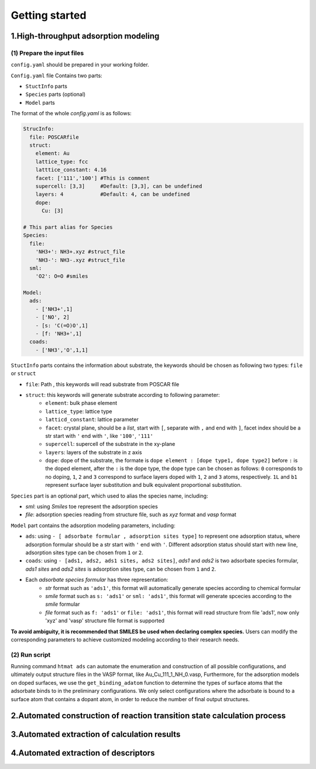 **Getting started**
===================

**1.High-throughput adsorption modeling**
------------------------------------------------

(1) Prepare the input files
~~~~~~~~~~~~~~~~~~~~~~~~~~~

``config.yaml`` should be prepared in your working folder.

``Config.yaml`` file Contains two parts:

* ``StuctInfo`` parts
* ``Species`` parts (optional)
* ``Model`` parts

The format of the whole `config.yaml` is as follows:

.. code-block:: console

    StrucInfo:
      file: POSCARfile
      struct:
        element: Au
        lattice_type: fcc
        latttice_constant: 4.16
        facet: ['111','100'] #This is comment
        supercell: [3,3]     #Default: [3,3], can be undefined
        layers: 4            #Default: 4, can be undefined
        dope:
          Cu: [3]

    # This part alias for Species
    Species:
      file:
        'NH3+': NH3+.xyz #struct_file
        'NH3-': NH3-.xyz #struct_file
      sml:
        'O2': O=O #smiles

    Model:
      ads:
        - ['NH3+',1]
        - ['NO', 2]
        - [s: 'C(=O)O',1]
        - [f: 'NH3+',1]
      coads:
        - ['NH3','O',1,1]

``StuctInfo`` parts contains the information about substrate,
the keywords should be chosen as following two types: ``file`` or ``struct``

* ``file``: Path , this keywords will read substrate from POSCAR file
* ``struct``: this keywords will generate substrate according to following parameter:
    * ``element``: bulk phase element
    * ``lattice_type``: lattice type
    * ``latticd_constant``: lattice parameter
    * ``facet``: crystal plane, should be a *list*, start with ``[``, separate with ``,`` and end with ``]``,
      facet index should be a str start with ``'`` end with ``'``, like ``'100'``, ``'111'``
    * ``supercell``: supercell of the substrate in the xy-plane
    * ``layers``: layers of the substrate in z axis
    * ``dope``: dope of the substrate, the formate is ``dope element : [dope type1, dope type2]``
      before ``:`` is the doped element, after the ``:`` is the dope type, the dope type can be
      chosen as follows: ``0`` corresponds to no doping, ``1``, ``2`` and ``3`` correspond to surface
      layers doped with ``1``, ``2`` and ``3`` atoms, respectively. ``1L`` and ``b1`` represent surface layer
      substitution and bulk equivalent proportional substitution.

``Species`` part is an optional part, which used to alias the species name, including:

* `sml`: using *Smiles* toe represent the adsorption species
* `file`: adsorption species reading from structure file, such as *xyz* format and *vasp* format

``Model`` part contains the adsorption modeling parameters, including:

* ``ads``: using ``- [ adsorbate formular , adsorption sites type]`` to represent one adsorption status, where
  adsorption formular should be a str start with ``'`` end with ``'``. Different adsorption status should start with
  new line, adsorption sites type can be chosen from ``1`` or ``2``.
* ``coads``: using ``- [ads1, ads2, ads1 sites, ads2 sites]``, *ads1* and *ads2* is two adsorbate species formular,
  *ads1 sites* and *ads2 sites* is adsorption sites type, can be chosen from ``1`` and ``2``.
* Each *adsorbate species formular* has three representation:
    * *str* format such as ``'ads1'``, this format will automatically generate species according to
      chemical formular
    * *smile* format such as ``s: 'ads1'`` or ``sml: 'ads1'``, this format will generate spcecies according to
      the *smile* formular
    * *file* format such as ``f: 'ads1'`` or ``file: 'ads1'``, this format will read structure from
      file 'ads1', now only 'xyz' and 'vasp' structure file format is supported

**To avoid ambiguity, it is recommended that SMILES be used when declaring complex species.** Users can modify the
corresponding parameters to achieve customized modeling according to their research needs.

(2) Run script
~~~~~~~~~~~~~~

Running command ``htmat ads`` can automate the enumeration and construction of all possible configurations, and ultimately
output structure files in the VASP format, like Au_Cu_111_1_NH_0.vasp,
Furthermore, for the adsorption models on doped surfaces, we use the ``get_binding_adatom`` function to determine the
types of surface atoms that the adsorbate binds to in the preliminary configurations. We only select configurations
where the adsorbate is bound to a surface atom that contains a dopant atom, in order to reduce the number of final
output structures.


**2.Automated construction of reaction transition state calculation process**
-----------------------------------------------------------------------------

**3.Automated extraction of calculation results**
-------------------------------------------------

**4.Automated extraction of descriptors**
-----------------------------------------
